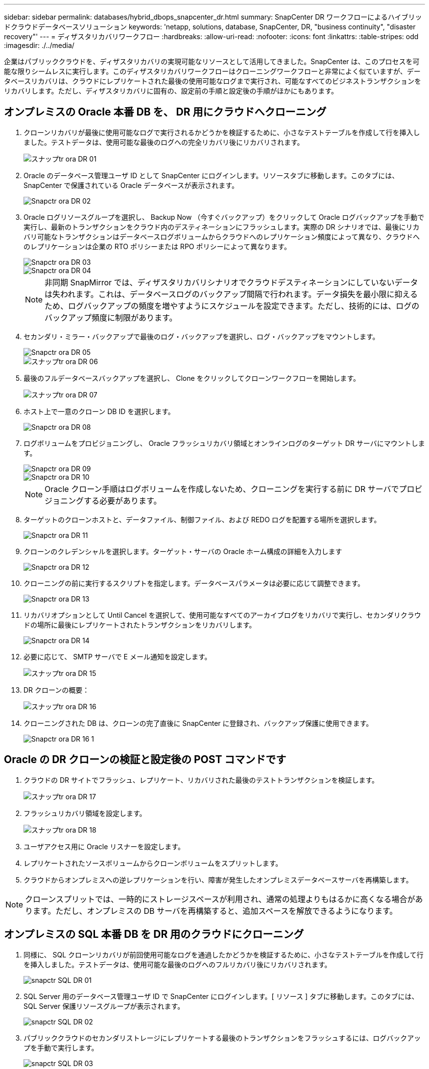 ---
sidebar: sidebar 
permalink: databases/hybrid_dbops_snapcenter_dr.html 
summary: SnapCenter DR ワークフローによるハイブリッドクラウドデータベースソリューション 
keywords: 'netapp, solutions, database, SnapCenter, DR, "business continuity", "disaster recovery"' 
---
= ディザスタリカバリワークフロー
:hardbreaks:
:allow-uri-read: 
:nofooter: 
:icons: font
:linkattrs: 
:table-stripes: odd
:imagesdir: ./../media/


[role="lead"]
企業はパブリッククラウドを、ディザスタリカバリの実現可能なリソースとして活用してきました。SnapCenter は、このプロセスを可能な限りシームレスに実行します。このディザスタリカバリワークフローはクローニングワークフローと非常によく似ていますが、データベースリカバリは、クラウドにレプリケートされた最後の使用可能なログまで実行され、可能なすべてのビジネストランザクションをリカバリします。ただし、ディザスタリカバリに固有の、設定前の手順と設定後の手順がほかにもあります。



== オンプレミスの Oracle 本番 DB を、 DR 用にクラウドへクローニング

. クローンリカバリが最後に使用可能なログで実行されるかどうかを検証するために、小さなテストテーブルを作成して行を挿入しました。テストデータは、使用可能な最後のログへの完全リカバリ後にリカバリされます。
+
image::snapctr_ora_dr_01.PNG[スナップtr ora DR 01]

. Oracle のデータベース管理ユーザ ID として SnapCenter にログインします。リソースタブに移動します。このタブには、 SnapCenter で保護されている Oracle データベースが表示されます。
+
image::snapctr_ora_dr_02.PNG[Snapctr ora DR 02]

. Oracle ログリソースグループを選択し、 Backup Now （今すぐバックアップ）をクリックして Oracle ログバックアップを手動で実行し、最新のトランザクションをクラウド内のデスティネーションにフラッシュします。実際の DR シナリオでは、最後にリカバリ可能なトランザクションはデータベースログボリュームからクラウドへのレプリケーション頻度によって異なり、クラウドへのレプリケーションは企業の RTO ポリシーまたは RPO ポリシーによって異なります。
+
image::snapctr_ora_dr_03.PNG[Snapctr ora DR 03]

+
image::snapctr_ora_dr_04.PNG[Snapctr ora DR 04]

+

NOTE: 非同期 SnapMirror では、ディザスタリカバリシナリオでクラウドデスティネーションにしていないデータは失われます。これは、データベースログのバックアップ間隔で行われます。データ損失を最小限に抑えるため、ログバックアップの頻度を増やすようにスケジュールを設定できます。ただし、技術的には、ログのバックアップ頻度に制限があります。

. セカンダリ・ミラー・バックアップで最後のログ・バックアップを選択し、ログ・バックアップをマウントします。
+
image::snapctr_ora_dr_05.PNG[Snapctr ora DR 05]

+
image::snapctr_ora_dr_06.PNG[スナップtr ora DR 06]

. 最後のフルデータベースバックアップを選択し、 Clone をクリックしてクローンワークフローを開始します。
+
image::snapctr_ora_dr_07.PNG[スナップtr ora DR 07]

. ホスト上で一意のクローン DB ID を選択します。
+
image::snapctr_ora_dr_08.PNG[Snapctr ora DR 08]

. ログボリュームをプロビジョニングし、 Oracle フラッシュリカバリ領域とオンラインログのターゲット DR サーバにマウントします。
+
image::snapctr_ora_dr_09.PNG[Snapctr ora DR 09]

+
image::snapctr_ora_dr_10.PNG[Snapctr ora DR 10]

+

NOTE: Oracle クローン手順はログボリュームを作成しないため、クローニングを実行する前に DR サーバでプロビジョニングする必要があります。

. ターゲットのクローンホストと、データファイル、制御ファイル、および REDO ログを配置する場所を選択します。
+
image::snapctr_ora_dr_11.PNG[Snapctr ora DR 11]

. クローンのクレデンシャルを選択します。ターゲット・サーバの Oracle ホーム構成の詳細を入力します
+
image::snapctr_ora_dr_12.PNG[Snapctr ora DR 12]

. クローニングの前に実行するスクリプトを指定します。データベースパラメータは必要に応じて調整できます。
+
image::snapctr_ora_dr_13.PNG[Snapctr ora DR 13]

. リカバリオプションとして Until Cancel を選択して、使用可能なすべてのアーカイブログをリカバリで実行し、セカンダリクラウドの場所に最後にレプリケートされたトランザクションをリカバリします。
+
image::snapctr_ora_dr_14.PNG[Snapctr ora DR 14]

. 必要に応じて、 SMTP サーバで E メール通知を設定します。
+
image::snapctr_ora_dr_15.PNG[スナップtr ora DR 15]

. DR クローンの概要：
+
image::snapctr_ora_dr_16.PNG[スナップtr ora DR 16]

. クローニングされた DB は、クローンの完了直後に SnapCenter に登録され、バックアップ保護に使用できます。
+
image::snapctr_ora_dr_16_1.PNG[Snapctr ora DR 16 1]





== Oracle の DR クローンの検証と設定後の POST コマンドです

. クラウドの DR サイトでフラッシュ、レプリケート、リカバリされた最後のテストトランザクションを検証します。
+
image::snapctr_ora_dr_17.PNG[スナップtr ora DR 17]

. フラッシュリカバリ領域を設定します。
+
image::snapctr_ora_dr_18.PNG[スナップtr ora DR 18]

. ユーザアクセス用に Oracle リスナーを設定します。
. レプリケートされたソースボリュームからクローンボリュームをスプリットします。
. クラウドからオンプレミスへの逆レプリケーションを行い、障害が発生したオンプレミスデータベースサーバを再構築します。



NOTE: クローンスプリットでは、一時的にストレージスペースが利用され、通常の処理よりもはるかに高くなる場合があります。ただし、オンプレミスの DB サーバを再構築すると、追加スペースを解放できるようになります。



== オンプレミスの SQL 本番 DB を DR 用のクラウドにクローニング

. 同様に、 SQL クローンリカバリが前回使用可能なログを通過したかどうかを検証するために、小さなテストテーブルを作成して行を挿入しました。テストデータは、使用可能な最後のログへのフルリカバリ後にリカバリされます。
+
image::snapctr_sql_dr_01.PNG[snapctr SQL DR 01]

. SQL Server 用のデータベース管理ユーザ ID で SnapCenter にログインします。[ リソース ] タブに移動します。このタブには、 SQL Server 保護リソースグループが表示されます。
+
image::snapctr_sql_dr_02.PNG[snapctr SQL DR 02]

. パブリッククラウドのセカンダリストレージにレプリケートする最後のトランザクションをフラッシュするには、ログバックアップを手動で実行します。
+
image::snapctr_sql_dr_03.PNG[snapctr SQL DR 03]

. クローンに対して最後に実行した SQL Server のフルバックアップを選択します。
+
image::snapctr_sql_dr_04.PNG[snapctr SQL DR 04]

. クローンサーバ、クローンインスタンス、クローン名、マウントオプションなどのクローン設定を行います。クローニングが実行されるセカンダリストレージの場所が自動的に入力されます。
+
image::snapctr_sql_dr_05.PNG[snapctr SQL DR 05]

. 適用するすべてのログバックアップを選択します。
+
image::snapctr_sql_dr_06.PNG[snapctr SQL DR 06]

. クローニングの前後に実行するオプションのスクリプトを指定します。
+
image::snapctr_sql_dr_07.PNG[snapctr SQL DR 07]

. E メール通知が必要な場合は、 SMTP サーバを指定します。
+
image::snapctr_sql_dr_08.PNG[snapctr SQL DR 08]

. DR クローンの概要：クローニングされたデータベースはただちに SnapCenter に登録され、バックアップ保護に使用できます。
+
image::snapctr_sql_dr_09.PNG[snapctr SQL DR 09]

+
image::snapctr_sql_dr_10.PNG[snapctr SQL DR 10]





== DR による SQL のクローン検証後の構成

. クローニングジョブのステータスを監視する。
+
image::snapctr_sql_dr_11.PNG[snapctr SQL DR 11]

. すべてのログファイルクローンとリカバリで、最後のトランザクションがレプリケートされてリカバリされたことを確認します。
+
image::snapctr_sql_dr_12.PNG[snapctr SQL DR 12]

. DR サーバで、 SQL Server ログバックアップ用の新しい SnapCenter ログディレクトリを設定します。
. レプリケートされたソースボリュームからクローンボリュームをスプリットします。
. クラウドからオンプレミスへの逆レプリケーションを行い、障害が発生したオンプレミスデータベースサーバを再構築します。




== サポートが必要な場所

この解決策やユースケースに関するサポートが必要な場合は、にご参加ください link:https://netapppub.slack.com/archives/C021R4WC0LC["ネットアップの解決策自動化コミュニティでは、余裕期間のチャネルがサポートさ"] また、ソリューション自動化チャネルを検索して、質問や問い合わせを投稿しましょう。
